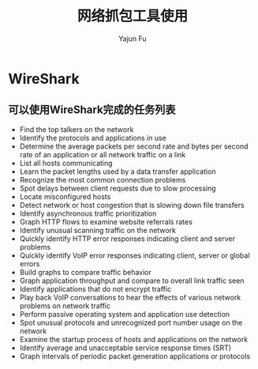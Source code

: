#+TITLE: 网络抓包工具使用
#+AUTHOR: Yajun Fu
#+EMAIL: fuyajun1983cn AT 163 DOT com
#+STARTUP:overview
#+STARTUP: hidestars
#+OPTIONS: toc:t

* WireShark

** 可以使用WireShark完成的任务列表
   - Find the top talkers on the network
   - Identify the protocols and applications in use
   - Determine the average packets per second rate and bytes per
     second rate of an application or all network traffic on a link
   - List all hosts communicating
   - Learn the packet lengths used by a data transfer application
   - Recognize the most common connection problems
   - Spot delays between client requests due to slow processing
   - Locate misconfigured hosts
   - Detect network or host congestion that is slowing down file
     transfers
   - Identify asynchronous traffic prioritization
   - Graph HTTP flows to examine website referrals rates
   - Identify unusual scanning traffic on the network
   - Quickly identify HTTP error responses indicating client and
     server problems
   - Quickly identify VoIP error responses indicating client, server
     or global errors
   - Build graphs to compare traffic behavior
   - Graph application throughput and compare to overall link traffic
     seen
   - Identify applications that do not encrypt traffic
   - Play back VoIP conversations to hear the effects of various
     network problems on network traffic
   - Perform passive operating system and application use detection
   - Spot unusual protocols and unrecognized port number usage on the
     network
   - Examine the startup process of hosts and applications on the
     network
   - Identify average and unacceptable service response times (SRT)
   - Graph intervals of periodic packet generation applications or
     protocols
